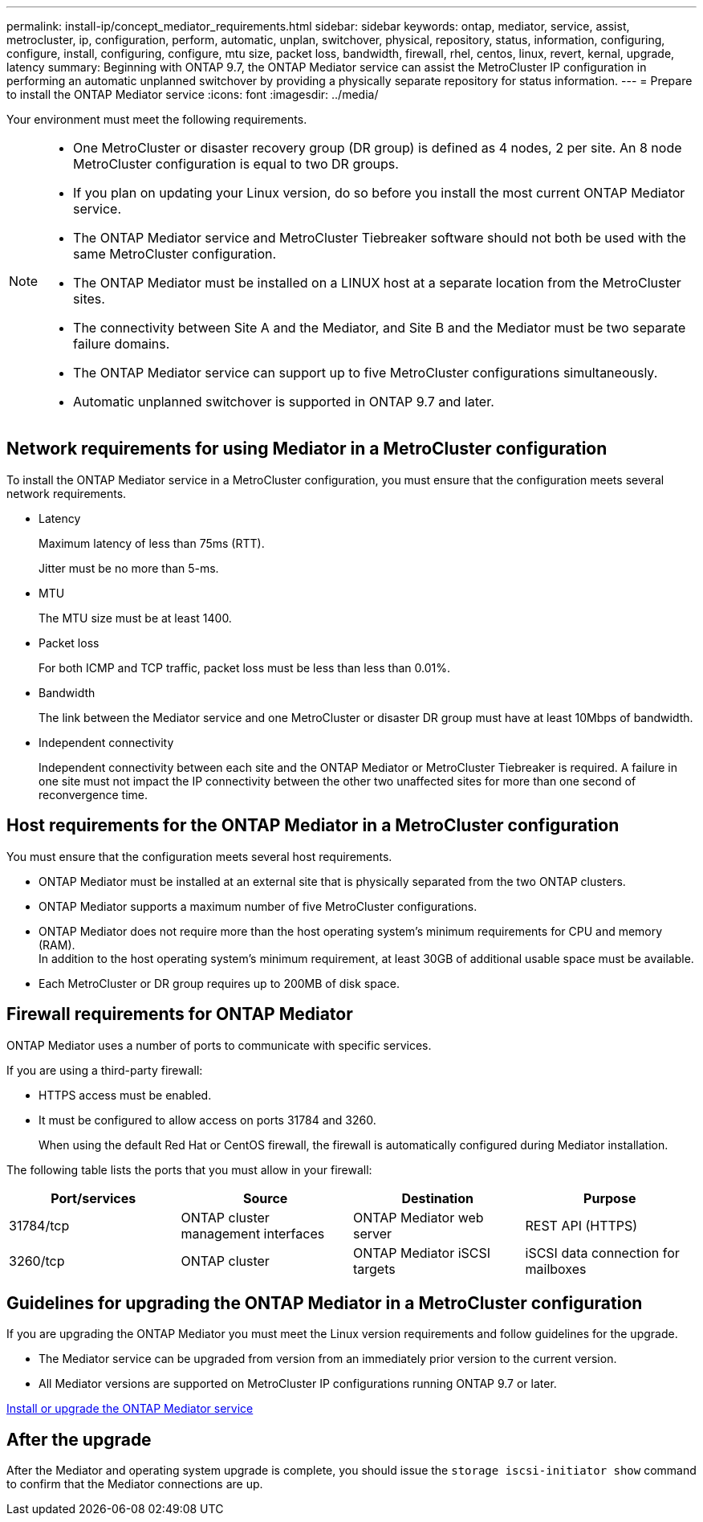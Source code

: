 ---
permalink: install-ip/concept_mediator_requirements.html
sidebar: sidebar
keywords: ontap, mediator, service, assist, metrocluster, ip, configuration, perform, automatic, unplan, switchover, physical, repository, status, information, configuring, configure, install, configuring, configure, mtu size, packet loss, bandwidth, firewall, rhel, centos, linux, revert, kernal, upgrade, latency
summary: Beginning with ONTAP 9.7, the ONTAP Mediator service can assist the MetroCluster IP configuration in performing an automatic unplanned switchover by providing a physically separate repository for status information.
---
= Prepare to install the ONTAP Mediator service
:icons: font
:imagesdir: ../media/

[.lead]
Your environment must meet the following requirements.


[NOTE]
====
* One MetroCluster or disaster recovery group (DR group) is defined as 4 nodes, 2 per site. An 8 node MetroCluster configuration is equal to two DR groups.
* If you plan on updating your Linux version, do so before you install the most current ONTAP Mediator service.
* The ONTAP Mediator service and MetroCluster Tiebreaker software should not both be used with the same MetroCluster configuration.
* The ONTAP Mediator must be installed on a LINUX host at a separate location from the MetroCluster sites.
* The connectivity between Site A and the Mediator, and Site B and the Mediator must be two separate failure domains.
* The ONTAP Mediator service can support up to five MetroCluster configurations simultaneously.
* Automatic unplanned switchover is supported in ONTAP 9.7 and later.
====

== Network requirements for using Mediator in a MetroCluster configuration

To install the ONTAP Mediator service in a MetroCluster configuration, you must ensure that the configuration meets several network requirements.

* Latency
+
Maximum latency of less than 75ms (RTT).
+
Jitter must be no more than 5-ms.

* MTU
+
The MTU size must be at least 1400.

* Packet loss
+
For both ICMP and TCP traffic, packet loss must be less than less than 0.01%.

* Bandwidth
+
The link between the Mediator service and one MetroCluster or disaster DR group must have at least 10Mbps of bandwidth.

* Independent connectivity
+
Independent connectivity between each site and the ONTAP Mediator or MetroCluster Tiebreaker is required. A failure in one site must not impact the IP connectivity between the other two unaffected sites for more than one second of reconvergence time.

== Host requirements for the ONTAP Mediator in a MetroCluster configuration

You must ensure that the configuration meets several host requirements.

* ONTAP Mediator must be installed at an external site that is physically separated from the two ONTAP clusters.

* ONTAP Mediator supports a maximum number of five MetroCluster configurations.

* ONTAP Mediator does not require more than the host operating system's minimum requirements for CPU and memory (RAM).
  +
In addition to the host operating system's minimum requirement, at least 30GB of additional usable space must be available.

* Each MetroCluster or DR group requires up to 200MB of disk space.

== Firewall requirements for ONTAP Mediator

ONTAP Mediator uses a number of ports to communicate with specific services.

If you are using a third-party firewall:

* HTTPS access must be enabled.
* It must be configured to allow access on ports 31784 and 3260.
+
When using the default Red Hat or CentOS firewall, the firewall is automatically configured during Mediator installation.

The following table lists the ports that you must allow in your firewall:

|===

h| Port/services h| Source h| Destination h| Purpose

a|
31784/tcp
a|
ONTAP cluster management interfaces
//ontap-metrocluster/issues/34
a|
ONTAP Mediator web server
a|
REST API (HTTPS)
a|
3260/tcp
a|
ONTAP cluster
a|
ONTAP Mediator iSCSI targets
a|
iSCSI data connection for mailboxes
|===

== Guidelines for upgrading the ONTAP Mediator in a MetroCluster configuration

If you are upgrading the ONTAP Mediator you must meet the Linux version requirements and follow guidelines for the upgrade.

* The Mediator service can be upgraded from version from an immediately prior version to the current version.
* All Mediator versions are supported on MetroCluster IP configurations running ONTAP 9.7 or later.

link:https://docs.netapp.com/us-en/ontap/mediator/index.html[Install or upgrade the ONTAP Mediator service^]

== After the upgrade

After the Mediator and operating system upgrade is complete, you should issue the `storage iscsi-initiator show` command to confirm that the Mediator connections are up.
